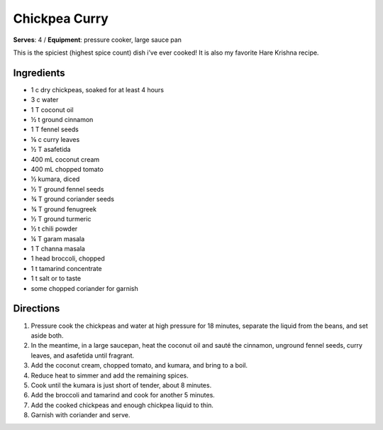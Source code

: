 Chickpea Curry
===============
**Serves**: 4 /
**Equipment**: pressure cooker, large sauce pan

This is the spiciest (highest spice count) dish i’ve ever cooked! 
It is also my favorite Hare Krishna recipe.

Ingredients
--------------
- 1   c   dry chickpeas, soaked for at least 4 hours
- 3   c   water
- 1   T   coconut oil
- ½     t   ground cinnamon
- 1   T   fennel seeds
- ⅛     c   curry leaves
- ½     T   asafetida
- 400     mL  coconut cream
- 400     mL  chopped tomato
- ½         kumara, diced
- ½     T   ground fennel seeds
- ¾     T   ground coriander seeds
- ¾     T   ground fenugreek
- ½     T   ground turmeric
- ½     t   chili powder
- ¼     T   garam masala
- 1   T   channa masala
- 1       head broccoli, chopped
- 1   t   tamarind concentrate
- 1   t   salt or to taste
- some        chopped coriander for garnish


Directions
------------
#. Pressure cook the chickpeas and water at high pressure for 18 minutes, separate the liquid from the beans, and set aside both.
#. In the meantime, in a large saucepan, heat the coconut oil and sauté the cinnamon, unground fennel seeds, curry leaves, and asafetida until fragrant.
#. Add the coconut cream, chopped tomato, and kumara, and bring to a boil.
#. Reduce heat to simmer and add the remaining spices.
#. Cook until the kumara is just short of tender, about 8 minutes.
#. Add the broccoli and tamarind and cook for another 5 minutes.
#. Add the cooked chickpeas and enough chickpea liquid to thin.
#. Garnish with coriander and serve.